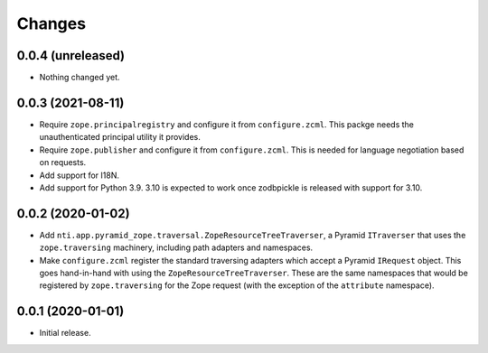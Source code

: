 =========
 Changes
=========


0.0.4 (unreleased)
==================

- Nothing changed yet.


0.0.3 (2021-08-11)
==================

- Require ``zope.principalregistry`` and configure it from
  ``configure.zcml``. This packge needs the unauthenticated principal
  utility it provides.

- Require ``zope.publisher`` and configure it from ``configure.zcml``.
  This is needed for language negotiation based on requests.

- Add support for I18N.

- Add support for Python 3.9. 3.10 is expected to work once zodbpickle
  is released with support for 3.10.

0.0.2 (2020-01-02)
==================

- Add ``nti.app.pyramid_zope.traversal.ZopeResourceTreeTraverser``, a
  Pyramid ``ITraverser`` that uses the ``zope.traversing`` machinery,
  including path adapters and namespaces.

- Make ``configure.zcml`` register the standard traversing adapters
  which accept a Pyramid ``IRequest`` object. This goes hand-in-hand
  with using the ``ZopeResourceTreeTraverser``. These are the same
  namespaces that would be registered by ``zope.traversing`` for the
  Zope request (with the exception of the ``attribute`` namespace).


0.0.1 (2020-01-01)
==================

- Initial release.
